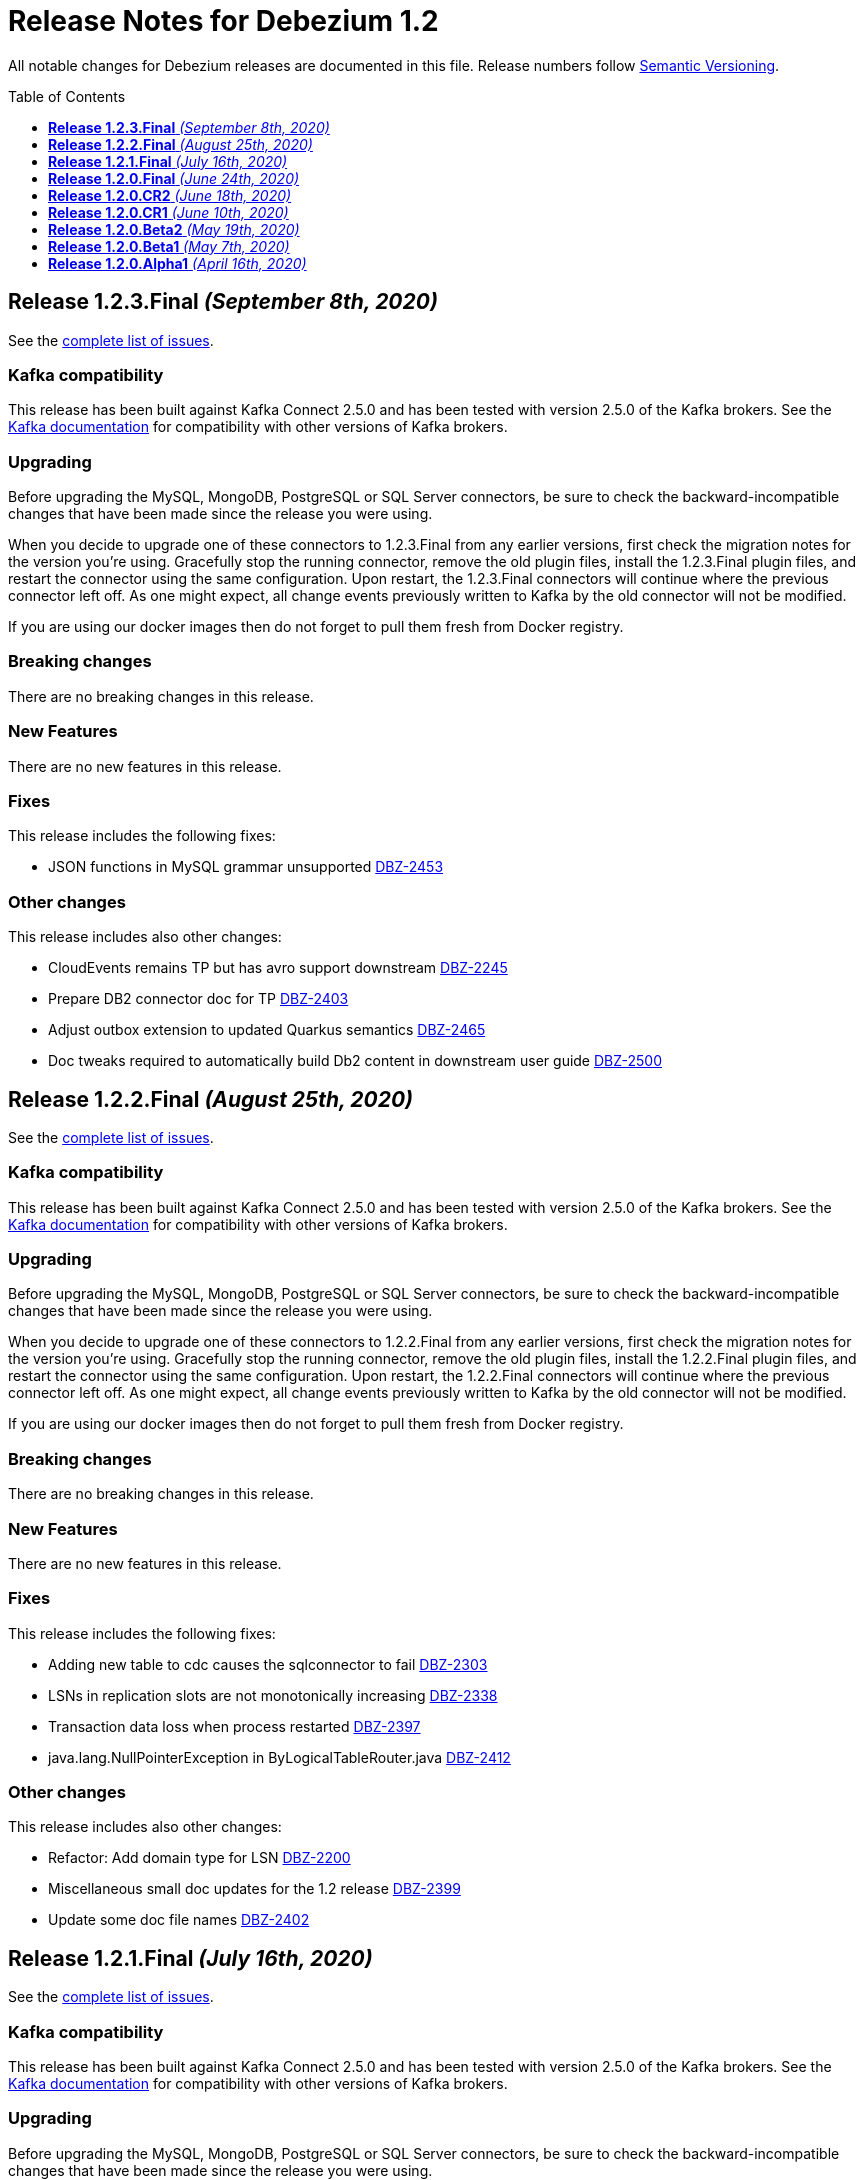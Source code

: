 = Release Notes for Debezium 1.2
:awestruct-layout: doc
:awestruct-documentation_version: "1.2"
:toc:
:toc-placement: macro
:toclevels: 1
:sectanchors:
:linkattrs:
:icons: font

All notable changes for Debezium releases are documented in this file.
Release numbers follow http://semver.org[Semantic Versioning].

toc::[]

[[release-1.2.3-final]]
== *Release 1.2.3.Final* _(September 8th, 2020)_

See the https://issues.redhat.com/secure/ReleaseNote.jspa?projectId=12317320&version=12347072[complete list of issues].

=== Kafka compatibility

This release has been built against Kafka Connect 2.5.0 and has been tested with version 2.5.0 of the Kafka brokers.
See the https://kafka.apache.org/documentation/#upgrade[Kafka documentation] for compatibility with other versions of Kafka brokers.

=== Upgrading

Before upgrading the MySQL, MongoDB, PostgreSQL or SQL Server connectors, be sure to check the backward-incompatible changes that have been made since the release you were using.

When you decide to upgrade one of these connectors to 1.2.3.Final from any earlier versions,
first check the migration notes for the version you're using.
Gracefully stop the running connector, remove the old plugin files, install the 1.2.3.Final plugin files, and restart the connector using the same configuration.
Upon restart, the 1.2.3.Final connectors will continue where the previous connector left off.
As one might expect, all change events previously written to Kafka by the old connector will not be modified.

If you are using our docker images then do not forget to pull them fresh from Docker registry.

=== Breaking changes

There are no breaking changes in this release.


=== New Features

There are no new features in this release.


=== Fixes

This release includes the following fixes:

* JSON functions in MySQL grammar unsupported https://issues.jboss.org/browse/DBZ-2453[DBZ-2453]


=== Other changes

This release includes also other changes:

* CloudEvents remains TP but has avro support downstream https://issues.jboss.org/browse/DBZ-2245[DBZ-2245]
* Prepare DB2 connector doc for TP https://issues.jboss.org/browse/DBZ-2403[DBZ-2403]
* Adjust outbox extension to updated Quarkus semantics https://issues.jboss.org/browse/DBZ-2465[DBZ-2465]
* Doc tweaks required to automatically build Db2 content in downstream user guide https://issues.jboss.org/browse/DBZ-2500[DBZ-2500]



[[release-1.2.2-final]]
== *Release 1.2.2.Final* _(August 25th, 2020)_

See the https://issues.redhat.com/secure/ReleaseNote.jspa?projectId=12317320&version=12346622[complete list of issues].

=== Kafka compatibility

This release has been built against Kafka Connect 2.5.0 and has been tested with version 2.5.0 of the Kafka brokers.
See the https://kafka.apache.org/documentation/#upgrade[Kafka documentation] for compatibility with other versions of Kafka brokers.

=== Upgrading

Before upgrading the MySQL, MongoDB, PostgreSQL or SQL Server connectors, be sure to check the backward-incompatible changes that have been made since the release you were using.

When you decide to upgrade one of these connectors to 1.2.2.Final from any earlier versions,
first check the migration notes for the version you're using.
Gracefully stop the running connector, remove the old plugin files, install the 1.2.2.Final plugin files, and restart the connector using the same configuration.
Upon restart, the 1.2.2.Final connectors will continue where the previous connector left off.
As one might expect, all change events previously written to Kafka by the old connector will not be modified.

If you are using our docker images then do not forget to pull them fresh from Docker registry.

=== Breaking changes

There are no breaking changes in this release.


=== New Features

There are no new features in this release.


=== Fixes

This release includes the following fixes:

* Adding new table to cdc causes the sqlconnector to fail https://issues.jboss.org/browse/DBZ-2303[DBZ-2303]
* LSNs in replication slots are not monotonically increasing https://issues.jboss.org/browse/DBZ-2338[DBZ-2338]
* Transaction data loss when process restarted https://issues.jboss.org/browse/DBZ-2397[DBZ-2397]
* java.lang.NullPointerException in ByLogicalTableRouter.java https://issues.jboss.org/browse/DBZ-2412[DBZ-2412]


=== Other changes

This release includes also other changes:

* Refactor: Add domain type for LSN https://issues.jboss.org/browse/DBZ-2200[DBZ-2200]
* Miscellaneous small doc updates for the 1.2 release https://issues.jboss.org/browse/DBZ-2399[DBZ-2399]
* Update some doc file names  https://issues.jboss.org/browse/DBZ-2402[DBZ-2402]



[[release-1.2.1-final]]
== *Release 1.2.1.Final* _(July 16th, 2020)_

See the https://issues.redhat.com/secure/ReleaseNote.jspa?projectId=12317320&version=12346704[complete list of issues].

=== Kafka compatibility

This release has been built against Kafka Connect 2.5.0 and has been tested with version 2.5.0 of the Kafka brokers.
See the https://kafka.apache.org/documentation/#upgrade[Kafka documentation] for compatibility with other versions of Kafka brokers.

=== Upgrading

Before upgrading the MySQL, MongoDB, PostgreSQL or SQL Server connectors, be sure to check the backward-incompatible changes that have been made since the release you were using.

When you decide to upgrade one of these connectors to 1.2.1.Final from any earlier versions,
first check the migration notes for the version you're using.
Gracefully stop the running connector, remove the old plugin files, install the 1.2.1.Final plugin files, and restart the connector using the same configuration.
Upon restart, the 1.2.1.Final connectors will continue where the previous connector left off.
As one might expect, all change events previously written to Kafka by the old connector will not be modified.

If you are using our docker images then do not forget to pull them fresh from Docker registry.

=== Breaking changes

There are no breaking changes in this release.


=== New Features

* Document content based routing and filtering for MongoDB https://issues.jboss.org/browse/DBZ-2255[DBZ-2255]
* Handle MariaDB syntax add column IF EXISTS as part of alter table DDL https://issues.jboss.org/browse/DBZ-2219[DBZ-2219]
* Add Apicurio converters to Connect container image https://issues.jboss.org/browse/DBZ-2083[DBZ-2083]


=== Fixes

This release includes the following fixes:

* MongoDB connector is not resilient to Mongo connection errors https://issues.jboss.org/browse/DBZ-2141[DBZ-2141]
* MySQL connector should filter additional DML binlog entries for RDS by default https://issues.jboss.org/browse/DBZ-2275[DBZ-2275]
* Concurrent access to a thread map https://issues.jboss.org/browse/DBZ-2278[DBZ-2278]
* Postgres connector may skip events during snapshot-streaming transition https://issues.jboss.org/browse/DBZ-2288[DBZ-2288]
* MySQL connector emits false error while missing a required data https://issues.jboss.org/browse/DBZ-2301[DBZ-2301]
* io.debezium.engine.spi.OffsetCommitPolicy.PeriodicCommitOffsetPolicy can't be initiated due to NoSuchMethod error   https://issues.jboss.org/browse/DBZ-2302[DBZ-2302]
* Allow single dimension DECIMAL in CAST https://issues.jboss.org/browse/DBZ-2305[DBZ-2305]
* MySQL JSON functions are missing from the grammar https://issues.jboss.org/browse/DBZ-2318[DBZ-2318]
* Description in documentation metrics tables is bold and shouldn't be https://issues.jboss.org/browse/DBZ-2326[DBZ-2326]
* ALTER TABLE with `timestamp default CURRENT_TIMESTAMP not null` fails the task https://issues.jboss.org/browse/DBZ-2330[DBZ-2330]


=== Other changes

This release includes also other changes:

* Unstable tests in SQL Server connector https://issues.jboss.org/browse/DBZ-2217[DBZ-2217]
* Intermittent test failure on CI - SqlServerConnectorIT#verifyOffsets() https://issues.jboss.org/browse/DBZ-2220[DBZ-2220]
* Intermittent test failure on CI - MySQL https://issues.jboss.org/browse/DBZ-2229[DBZ-2229]
* Intermittent test failure on CI - SqlServerChangeTableSetIT#readHistoryAfterRestart() https://issues.jboss.org/browse/DBZ-2231[DBZ-2231]
* Failing test MySqlSourceTypeInSchemaIT.shouldPropagateSourceTypeAsSchemaParameter https://issues.jboss.org/browse/DBZ-2238[DBZ-2238]
* Intermittent test failure on CI - MySqlConnectorRegressionIT#shouldConsumeAllEventsFromDatabaseUsingBinlogAndNoSnapshot() https://issues.jboss.org/browse/DBZ-2243[DBZ-2243]
* Use upstream image in ApicurioRegistryTest https://issues.jboss.org/browse/DBZ-2256[DBZ-2256]
* Intermittent failure of MongoDbConnectorIT.shouldConsumeTransaction https://issues.jboss.org/browse/DBZ-2264[DBZ-2264]
* Intermittent test failure on CI - MySqlSourceTypeInSchemaIT#shouldPropagateSourceTypeByDatatype() https://issues.jboss.org/browse/DBZ-2269[DBZ-2269]
* Intermittent test failure on CI - MySqlConnectorIT#shouldNotParseQueryIfServerOptionDisabled https://issues.jboss.org/browse/DBZ-2270[DBZ-2270]
* Intermittent test failure on CI - RecordsStreamProducerIT#testEmptyChangesProducesHeartbeat https://issues.jboss.org/browse/DBZ-2271[DBZ-2271]
* Incorrect dependency from outbox to core module https://issues.jboss.org/browse/DBZ-2276[DBZ-2276]
* Slowness in FieldRenamesTest https://issues.jboss.org/browse/DBZ-2286[DBZ-2286]
* Create GitHub Action for verifying correct formatting https://issues.jboss.org/browse/DBZ-2287[DBZ-2287]
* Clarify expectations for replica identity and key-less tables https://issues.jboss.org/browse/DBZ-2307[DBZ-2307]
* Jenkins worker nodes must be logged in to Docker Hub https://issues.jboss.org/browse/DBZ-2312[DBZ-2312]
* Upgrade PostgreSQL driver to 4.2.14 https://issues.jboss.org/browse/DBZ-2317[DBZ-2317]
* Intermittent test failure on CI - PostgresConnectorIT#shouldOutputRecordsInCloudEventsFormat https://issues.jboss.org/browse/DBZ-2319[DBZ-2319]
* Intermittent test failure on CI - TablesWithoutPrimaryKeyIT#shouldProcessFromStreaming https://issues.jboss.org/browse/DBZ-2324[DBZ-2324]
* Intermittent test failure on CI - SqlServerConnectorIT#readOnlyApplicationIntent https://issues.jboss.org/browse/DBZ-2325[DBZ-2325]
* Intermittent test failure on CI - SnapshotIT#takeSnapshotWithOldStructAndStartStreaming https://issues.jboss.org/browse/DBZ-2331[DBZ-2331]



[[release-1.2.0-final]]
== *Release 1.2.0.Final* _(June 24th, 2020)_

See the https://issues.redhat.com/secure/ReleaseNote.jspa?projectId=12317320&version=12345052[complete list of issues].

=== Kafka compatibility

This release has been built against Kafka Connect 2.5.0 and has been tested with version 2.5.0 of the Kafka brokers.
See the https://kafka.apache.org/documentation/#upgrade[Kafka documentation] for compatibility with other versions of Kafka brokers.

=== Upgrading

Before upgrading the MySQL, MongoDB, PostgreSQL or SQL Server connectors, be sure to check the backward-incompatible changes that have been made since the release you were using.

When you decide to upgrade one of these connectors to 1.2.0.Final from any earlier versions,
first check the migration notes for the version you're using.
Gracefully stop the running connector, remove the old plugin files, install the 1.2.0.Final plugin files, and restart the connector using the same configuration.
Upon restart, the 1.2.0.Final connectors will continue where the previous connector left off.
As one might expect, all change events previously written to Kafka by the old connector will not be modified.

If you are using our docker images then do not forget to pull them fresh from Docker registry.

=== Breaking changes

There are no breaking changes in this release.

=== New Features

There are no new features in this release.


=== Fixes

This release includes the following fixes:

* Test failure due to superfluous schema change event emitted on connector start https://issues.jboss.org/browse/DBZ-2211[DBZ-2211]
* Intermittent test failures on CI https://issues.jboss.org/browse/DBZ-2232[DBZ-2232]
* Test SimpleSourceConnectorOutputTest.shouldGenerateExpected blocked https://issues.jboss.org/browse/DBZ-2241[DBZ-2241]
* CloudEventsConverter should use Apicurio converter for Avro https://issues.jboss.org/browse/DBZ-2250[DBZ-2250]
* Default value is not properly set for non-optional columns https://issues.jboss.org/browse/DBZ-2267[DBZ-2267]


=== Other changes

This release includes also other changes:

* Diff MySQL connector 0.10 and latest docs https://issues.jboss.org/browse/DBZ-1997[DBZ-1997]
* Remove redundant property in antora.yml https://issues.jboss.org/browse/DBZ-2223[DBZ-2223]
* Binary log client is not cleanly stopped in testsuite https://issues.jboss.org/browse/DBZ-2221[DBZ-2221]
* Intermittent test failure on CI - Postgres https://issues.jboss.org/browse/DBZ-2230[DBZ-2230]
* Build failure with Kafka 1.x https://issues.jboss.org/browse/DBZ-2240[DBZ-2240]
* Intermittent test failure on CI - SqlServerConnectorIT#readOnlyApplicationIntent() https://issues.jboss.org/browse/DBZ-2261[DBZ-2261]
* Test failure BinlogReaderIT#shouldFilterAllRecordsBasedOnDatabaseWhitelistFilter() https://issues.jboss.org/browse/DBZ-2262[DBZ-2262]



[[release-1.2.0-cr2]]
== *Release 1.2.0.CR2* _(June 18th, 2020)_

See the https://issues.redhat.com/secure/ReleaseNote.jspa?projectId=12317320&version=12346173[complete list of issues].

=== Kafka compatibility

This release has been built against Kafka Connect 2.5.0 and has been tested with version 2.5.0 of the Kafka brokers.
See the https://kafka.apache.org/documentation/#upgrade[Kafka documentation] for compatibility with other versions of Kafka brokers.

=== Upgrading

Before upgrading the MySQL, MongoDB, PostgreSQL or SQL Server connectors, be sure to check the backward-incompatible changes that have been made since the release you were using.

When you decide to upgrade one of these connectors to 1.2.0.CR2 from any earlier versions,
first check the migration notes for the version you're using.
Gracefully stop the running connector, remove the old plugin files, install the 1.2.0.CR2 plugin files, and restart the connector using the same configuration.
Upon restart, the 1.2.0.CR2 connectors will continue where the previous connector left off.
As one might expect, all change events previously written to Kafka by the old connector will not be modified.

If you are using our docker images then do not forget to pull them fresh from Docker registry.

=== Breaking changes

Debezium Server distribution package has been moved to a different URL and has been renamed to conform to standard industry practises (https://issues.jboss.org/browse/DBZ-2212[DBZ-2212]).

=== New Features

* DB2 connector documentation ambiguous regarding licensing https://issues.jboss.org/browse/DBZ-1835[DBZ-1835]
* Optimize SQLServer connector query https://issues.jboss.org/browse/DBZ-2120[DBZ-2120]
* Documentation for implementing StreamNameMapper https://issues.jboss.org/browse/DBZ-2163[DBZ-2163]
* Update architecture page https://issues.jboss.org/browse/DBZ-2096[DBZ-2096]


=== Fixes

This release includes the following fixes:

* Encountered error when snapshotting collection type column https://issues.jboss.org/browse/DBZ-2117[DBZ-2117]
* Missing dependencies for Debezium Server Pulsar sink https://issues.jboss.org/browse/DBZ-2201[DBZ-2201]


=== Other changes

This release includes also other changes:

* Tests Asserting No Open Transactions Failing https://issues.jboss.org/browse/DBZ-2176[DBZ-2176]
* General test harness for End-2-End Benchmarking https://issues.jboss.org/browse/DBZ-1812[DBZ-1812]
* Add tests for datatype.propagate.source.type for all connectors https://issues.jboss.org/browse/DBZ-1916[DBZ-1916]
* Productize CloudEvents support https://issues.jboss.org/browse/DBZ-2019[DBZ-2019]
* [Doc] Add Debezium Architecture to downstream documentation https://issues.jboss.org/browse/DBZ-2029[DBZ-2029]
* Transaction metadata documentation https://issues.jboss.org/browse/DBZ-2069[DBZ-2069]
* Inconsistent test failures https://issues.jboss.org/browse/DBZ-2177[DBZ-2177]
* Add Jandex plugin to Debezium Server connectors https://issues.jboss.org/browse/DBZ-2192[DBZ-2192]
* Ability to scale wait times in OCP test-suite https://issues.jboss.org/browse/DBZ-2194[DBZ-2194]
* CI doesn't delete mongo and sql server projects on successful runs https://issues.jboss.org/browse/DBZ-2195[DBZ-2195]
* Document database history and web server port for Debezium Server https://issues.jboss.org/browse/DBZ-2198[DBZ-2198]
* Do not throw IndexOutOfBoundsException when no task configuration is available https://issues.jboss.org/browse/DBZ-2199[DBZ-2199]
* Upgrade Apicurio to 1.2.2.Final https://issues.jboss.org/browse/DBZ-2206[DBZ-2206]
* Intermitent test failures https://issues.jboss.org/browse/DBZ-2207[DBZ-2207]
* Increase Pulsar Server timeouts https://issues.jboss.org/browse/DBZ-2210[DBZ-2210]
* Drop distribution from Debezium Server artifact name https://issues.jboss.org/browse/DBZ-2214[DBZ-2214]



[[release-1.2.0-cr1]]
== *Release 1.2.0.CR1* _(June 10th, 2020)_

See the https://issues.redhat.com/secure/ReleaseNote.jspa?projectId=12317320&version=12345858[complete list of issues].

=== Kafka compatibility

This release has been built against Kafka Connect 2.5.0 and has been tested with version 2.5.0 of the Kafka brokers.
See the https://kafka.apache.org/documentation/#upgrade[Kafka documentation] for compatibility with other versions of Kafka brokers.

=== Upgrading

Before upgrading the MySQL, MongoDB, PostgreSQL or SQL Server connectors, be sure to check the backward-incompatible changes that have been made since the release you were using.

When you decide to upgrade one of these connectors to 1.2.0.CR1 from any earlier versions,
first check the migration notes for the version you're using.
Gracefully stop the running connector, remove the old plugin files, install the 1.2.0.CR1 plugin files, and restart the connector using the same configuration.
Upon restart, the 1.2.0.CR1 connectors will continue where the previous connector left off.
As one might expect, all change events previously written to Kafka by the old connector will not be modified.

If you are using our docker images then do not forget to pull them fresh from Docker registry.

=== Breaking changes

The format of whitelist/blacklist filter expressions for the Oracle connector has changed: the database name is not to be given as part of these any longer (the reason being that each connector only ever is configured in the scope of exactly one database).
Filters like _ORCLPDB1.SOMESCHEMA.SOMETABLE_ must be adjusted to _SOMESCHEMA.SOMETABLE_.
The same applies for configuration properties referencing specific table columns, such as `column.propagate.source.type`.

The format of whitelist/blacklist filter expressions for the SQL Server connector has changed: the database name is not to be given as part of these any longer (the reason being that each connector only ever is configured in the scope of exactly one database).
Filters like _testDB.dbo.orders_ must be adjusted to _dbo.orders_.
The old format still is supported, but should not be used any longer and will be de-supported in a future version.
The same applies for configuration properties referencing specific table columns, such as `column.propagate.source.type`.

=== New Features

* Restrict the set of tables with a publication when using pgoutput https://issues.jboss.org/browse/DBZ-1813[DBZ-1813]
* Support configuring different encodings for binary source data https://issues.jboss.org/browse/DBZ-1814[DBZ-1814]
* Add API for not registering metrics MBean into the platform MBean server https://issues.jboss.org/browse/DBZ-2089[DBZ-2089]
* Unable to handle UDT data https://issues.jboss.org/browse/DBZ-2091[DBZ-2091]
* Improve SQL Server reconnect during shutdown and connection resets https://issues.jboss.org/browse/DBZ-2106[DBZ-2106]
* OpenShift tests for SQL Server connector before GA https://issues.jboss.org/browse/DBZ-2113[DBZ-2113]
* OpenShift tests for MongoDB Connector before GA https://issues.jboss.org/browse/DBZ-2114[DBZ-2114]
* Log begin/end of schema recovery on INFO level https://issues.jboss.org/browse/DBZ-2149[DBZ-2149]
* Allow outbox EventRouter to pass non-String based Keys https://issues.jboss.org/browse/DBZ-2152[DBZ-2152]
* Introduce API  checks https://issues.jboss.org/browse/DBZ-2159[DBZ-2159]
* Bump mysql binlog version  https://issues.jboss.org/browse/DBZ-2160[DBZ-2160]
* Postgresql - Allow for include.unknown.datatypes to return string instead of hash https://issues.jboss.org/browse/DBZ-1266[DBZ-1266]
* Consider Apicurio registry https://issues.jboss.org/browse/DBZ-1639[DBZ-1639]
* Debezium Server should support Google Cloud PubSub https://issues.jboss.org/browse/DBZ-2092[DBZ-2092]
* Sink adapter for Apache Pulsar https://issues.jboss.org/browse/DBZ-2112[DBZ-2112]


=== Fixes

This release includes the following fixes:

* Transaction opened by Debezium is left idle and never committed https://issues.jboss.org/browse/DBZ-2118[DBZ-2118]
* Don't call markBatchFinished() in finally block https://issues.jboss.org/browse/DBZ-2124[DBZ-2124]
* kafka SSL passwords need to be added to the Sensitive Properties list https://issues.jboss.org/browse/DBZ-2125[DBZ-2125]
* Intermittent test failure on CI - SQL Server https://issues.jboss.org/browse/DBZ-2126[DBZ-2126]
* CREATE TABLE query is giving parsing exception https://issues.jboss.org/browse/DBZ-2130[DBZ-2130]
* Misc. Javadoc and docs fixes https://issues.jboss.org/browse/DBZ-2136[DBZ-2136]
* Avro schema doesn't change if a column default value is dropped https://issues.jboss.org/browse/DBZ-2140[DBZ-2140]
* Multiple SETs not supported in trigger https://issues.jboss.org/browse/DBZ-2142[DBZ-2142]
* Don't validate internal database.history.connector.* config parameters https://issues.jboss.org/browse/DBZ-2144[DBZ-2144]
* ANTLR parser doesn't handle MariaDB syntax drop index IF EXISTS as part of alter table DDL https://issues.jboss.org/browse/DBZ-2151[DBZ-2151]
* Casting as INT causes a ParsingError https://issues.jboss.org/browse/DBZ-2153[DBZ-2153]
* Calling function UTC_TIMESTAMP without parenthesis causes a parsing error https://issues.jboss.org/browse/DBZ-2154[DBZ-2154]
* Could not find or load main class io.debezium.server.Main https://issues.jboss.org/browse/DBZ-2170[DBZ-2170]
* MongoDB connector snapshot NPE in case of document field named "op" https://issues.jboss.org/browse/DBZ-2116[DBZ-2116]
* Adapt to changed TX representation in oplog in Mongo 4.2 https://issues.jboss.org/browse/DBZ-2216[DBZ-2216]
* Intermittent test failure -- Multiple admin clients with same id https://issues.jboss.org/browse/DBZ-2228[DBZ-2228]


=== Other changes

This release includes also other changes:

* Adding tests and doc updates around column masking and truncating https://issues.jboss.org/browse/DBZ-775[DBZ-775]
* Refactor/use common configuration parameters https://issues.jboss.org/browse/DBZ-1657[DBZ-1657]
* Develop sizing recommendations, load tests etc. https://issues.jboss.org/browse/DBZ-1662[DBZ-1662]
* Add performance test for SMTs like filters https://issues.jboss.org/browse/DBZ-1929[DBZ-1929]
* Add banner to older doc versions about them being outdated https://issues.jboss.org/browse/DBZ-1951[DBZ-1951]
* SMT Documentation https://issues.jboss.org/browse/DBZ-2021[DBZ-2021]
* Instable integration test with Testcontainers https://issues.jboss.org/browse/DBZ-2033[DBZ-2033]
* Add test for schema history topic for Oracle connector https://issues.jboss.org/browse/DBZ-2056[DBZ-2056]
* Random test failures https://issues.jboss.org/browse/DBZ-2060[DBZ-2060]
* Set up CI jobs for JDK 14/15 https://issues.jboss.org/browse/DBZ-2065[DBZ-2065]
* Introduce Any type for server to seamlessly integrate with Debezium API https://issues.jboss.org/browse/DBZ-2104[DBZ-2104]
* Update AsciiDoc markup in doc files for downstream reuse https://issues.jboss.org/browse/DBZ-2105[DBZ-2105]
* Upgrade to Quarkus 1.5.0.Final https://issues.jboss.org/browse/DBZ-2119[DBZ-2119]
* Additional AsciiDoc markup updates needed in doc files for downstream reuse https://issues.jboss.org/browse/DBZ-2129[DBZ-2129]
* Refactor & Extend OpenShift test-suite tooling to prepare for MongoDB and SQL Server https://issues.jboss.org/browse/DBZ-2132[DBZ-2132]
* OpenShift tests are failing  when waiting for Connect metrics to be exposed https://issues.jboss.org/browse/DBZ-2135[DBZ-2135]
* Support incubator build in product release jobs https://issues.jboss.org/browse/DBZ-2137[DBZ-2137]
* Rebase MySQL grammar on the latest upstream version https://issues.jboss.org/browse/DBZ-2143[DBZ-2143]
* Await coordinator shutdown in embedded engine https://issues.jboss.org/browse/DBZ-2150[DBZ-2150]
* More meaningful exception in case of replication slot conflict https://issues.jboss.org/browse/DBZ-2156[DBZ-2156]
* Intermittent test failure on CI - Postgres https://issues.jboss.org/browse/DBZ-2157[DBZ-2157]
* OpenShift pipeline uses incorrect projects for Mongo and Sql Server deployment https://issues.jboss.org/browse/DBZ-2164[DBZ-2164]
* Incorrect polling timeout in AbstractReader https://issues.jboss.org/browse/DBZ-2169[DBZ-2169]



[[release-1.2.0-beta2]]
== *Release 1.2.0.Beta2* _(May 19th, 2020)_

See the https://issues.redhat.com/secure/ReleaseNote.jspa?projectId=12317320&version=12345708[complete list of issues].

=== Kafka compatibility

This release has been built against Kafka Connect 2.5.0 and has been tested with version 2.5.0 of the Kafka brokers.
See the https://kafka.apache.org/documentation/#upgrade[Kafka documentation] for compatibility with other versions of Kafka brokers.

=== Upgrading

Before upgrading the MySQL, MongoDB, PostgreSQL or SQL Server connectors, be sure to check the backward-incompatible changes that have been made since the release you were using.

When you decide to upgrade one of these connectors to 1.2.0.Beta2 from any earlier versions,
first check the migration notes for the version you're using.
Gracefully stop the running connector, remove the old plugin files, install the 1.2.0.Beta2 plugin files, and restart the connector using the same configuration.
Upon restart, the 1.2.0.Beta2 connectors will continue where the previous connector left off.
As one might expect, all change events previously written to Kafka by the old connector will not be modified.

If you are using our docker images then do not forget to pull them fresh from Docker registry.

=== Breaking changes

The snapshot mode `initial_schema_only` was renamed `schema_only` for Db2 connector (https://issues.jboss.org/browse/DBZ-2051[DBZ-2051]).

The previously deprecated options `operation.header` and `add.source.fields` of the `ExtractNewRecordState` have been removed; please use `add.headers` and `add.fields` instead (https://issues.jboss.org/browse/DBZ-1828[DBZ-1828]).

When instantiating the Debezium container in integration tests with Testcontainers, the full image name must be given now, e.g. 1debezium/connect:1.2.0.Beta2`.
This is to allow for using custom container images in tests, e.g. containing additional SMTs, converters or sink connectors (https://issues.jboss.org/browse/DBZ-2070[DBZ-2070]).


=== New Features

* Add JDBC driver versions to docs https://issues.jboss.org/browse/DBZ-2031[DBZ-2031]
* Add a few more loggings for Cassandra Connector https://issues.jboss.org/browse/DBZ-2066[DBZ-2066]
* Provide ready-to-use standalone application based on the embedded engine https://issues.jboss.org/browse/DBZ-651[DBZ-651]
* Add option to skip LSN timestamp queries https://issues.jboss.org/browse/DBZ-1988[DBZ-1988]
* Add option to logical topic router for controlling placement of table information https://issues.jboss.org/browse/DBZ-2034[DBZ-2034]
* Add headers and topic name into scripting transforms https://issues.jboss.org/browse/DBZ-2074[DBZ-2074]
* Filter and content-based router SMTs should be restrictable to certain topics https://issues.jboss.org/browse/DBZ-2024[DBZ-2024]


=== Fixes

This release includes the following fixes:

* Avro schema doesn't change if a column default value changes from 'foo' to 'bar' https://issues.jboss.org/browse/DBZ-2061[DBZ-2061]
* DDL statement throws error if compression keyword contains backticks (``) https://issues.jboss.org/browse/DBZ-2062[DBZ-2062]
* Error and connector stops when DDL contains algorithm=instant https://issues.jboss.org/browse/DBZ-2067[DBZ-2067]
* Debezium Engine advanced record consuming example broken https://issues.jboss.org/browse/DBZ-2073[DBZ-2073]
* Unable to parse MySQL ALTER statement with named primary key https://issues.jboss.org/browse/DBZ-2080[DBZ-2080]
* Missing schema-serializer dependency for Avro https://issues.jboss.org/browse/DBZ-2082[DBZ-2082]
* TinyIntOneToBooleanConverter doesn't seem to work with columns having a default value https://issues.jboss.org/browse/DBZ-2085[DBZ-2085]


=== Other changes

This release includes also other changes:

* Add ability to insert fields from op field in ExtractNewDocumentState https://issues.jboss.org/browse/DBZ-1791[DBZ-1791]
* Test with MySQL 8.0.20 https://issues.jboss.org/browse/DBZ-2041[DBZ-2041]
* Update debezium-examples/tutorial README docker-compose file is missing https://issues.jboss.org/browse/DBZ-2059[DBZ-2059]
* Skip tests that are no longer compatible with Kafka 1.x https://issues.jboss.org/browse/DBZ-2068[DBZ-2068]
* Remove additional Jackson dependencies as of AK 2.5 https://issues.jboss.org/browse/DBZ-2076[DBZ-2076]
* Make EventProcessingFailureHandlingIT resilient against timing issues https://issues.jboss.org/browse/DBZ-2078[DBZ-2078]
* Tar packages must use posix format https://issues.jboss.org/browse/DBZ-2088[DBZ-2088]
* Remove unused sourceInfo variable https://issues.jboss.org/browse/DBZ-2090[DBZ-2090]



[[release-1.2.0-beta1]]
== *Release 1.2.0.Beta1* _(May 7th, 2020)_

See the https://issues.redhat.com/secure/ReleaseNote.jspa?projectId=12317320&version=12345561[complete list of issues].

=== Kafka compatibility

This release has been built against Kafka Connect 2.5.0 and has been tested with version 2.5.0 of the Kafka brokers.
See the https://kafka.apache.org/documentation/#upgrade[Kafka documentation] for compatibility with other versions of Kafka brokers.

=== Upgrading

Before upgrading the MySQL, MongoDB, PostgreSQL or SQL Server connectors, be sure to check the backward-incompatible changes that have been made since the release you were using.

When you decide to upgrade one of these connectors to 1.2.0.Beta1 from any earlier versions,
first check the migration notes for the version you're using.
Gracefully stop the running connector, remove the old plugin files, install the 1.2.0.Beta1 plugin files, and restart the connector using the same configuration.
Upon restart, the 1.2.0.Beta1 connectors will continue where the previous connector left off.
As one might expect, all change events previously written to Kafka by the old connector will not be modified.

If you are using our docker images then do not forget to pull them fresh from Docker registry.

=== Breaking changes

Field `eventType` was removed from Outbox router SMT (https://issues.jboss.org/browse/DBZ-2014[DBZ-2014]).

JDBC driver has been upgrade to the version to 42.2.12 (https://issues.jboss.org/browse/DBZ-2027[DBZ-2027]). Due to changes in the driver behaviour it is necessary to keep Debezium and driver versions aligned.

Debezium API now allows conversion to JSON and Avro types distinctly for key and value (https://issues.jboss.org/browse/DBZ-1970[DBZ-1970]). To enable this feature it was necessary to modify the incubating Debezium API.

=== New Features

* Don't try to database history topic if it exists already https://issues.jboss.org/browse/DBZ-1886[DBZ-1886]
* Deleted database history should be detected for all connectors https://issues.jboss.org/browse/DBZ-1923[DBZ-1923]
* Provide anchors to connector parameters https://issues.jboss.org/browse/DBZ-1933[DBZ-1933]
* move static methods TRUNCATE_COLUMN and MASK_COLUMN as attributes to RelationalDatabaseConnectorConfig https://issues.jboss.org/browse/DBZ-1972[DBZ-1972]
* Implement SKIPPED_OPERATIONS for mysql https://issues.jboss.org/browse/DBZ-1895[DBZ-1895]
* User facing schema history topic for SQL Server https://issues.jboss.org/browse/DBZ-1904[DBZ-1904]
* Multiline stack traces can be collapsed into a single log event  https://issues.jboss.org/browse/DBZ-1913[DBZ-1913]
* Introduce column.whitelist for Postgres Connector https://issues.jboss.org/browse/DBZ-1962[DBZ-1962]
* Add support for Postgres time, timestamp array columns https://issues.jboss.org/browse/DBZ-1969[DBZ-1969]
* Add support for Postgres Json and Jsonb array columns https://issues.jboss.org/browse/DBZ-1990[DBZ-1990]
* Content-based topic routing based on scripting languages https://issues.jboss.org/browse/DBZ-2000[DBZ-2000]
* Support different converters for key/value in embedded engine https://issues.jboss.org/browse/DBZ-1970[DBZ-1970]


=== Fixes

This release includes the following fixes:

* bit varying column has value that is too large to be cast to a long https://issues.jboss.org/browse/DBZ-1949[DBZ-1949]
* PostgreSQL Sink connector with outbox event router and Avro uses wrong default io.confluent schema namespace https://issues.jboss.org/browse/DBZ-1963[DBZ-1963]
* Stop processing new commitlogs in cdc folder https://issues.jboss.org/browse/DBZ-1985[DBZ-1985]
* [Doc] Debezium User Guide should provide example of DB connector yaml and deployment instructions https://issues.jboss.org/browse/DBZ-2011[DBZ-2011]
* ExtractNewRecordState SMT spamming logs for heartbeat messages https://issues.jboss.org/browse/DBZ-2036[DBZ-2036]
* MySQL alias `FLUSH TABLE` not handled https://issues.jboss.org/browse/DBZ-2047[DBZ-2047]
* Embedded engine not compatible with Kafka 1.x https://issues.jboss.org/browse/DBZ-2054[DBZ-2054]


=== Other changes

This release includes also other changes:

* Blog post and demo about Debezium + Camel https://issues.jboss.org/browse/DBZ-1656[DBZ-1656]
* Refactor connector config code to share the configuration definition https://issues.jboss.org/browse/DBZ-1750[DBZ-1750]
* DB2 connector follow-up refactorings https://issues.jboss.org/browse/DBZ-1753[DBZ-1753]
* Oracle JDBC driver available in Maven Central https://issues.jboss.org/browse/DBZ-1878[DBZ-1878]
* Align snapshot/streaming semantics in MongoDB documentation https://issues.jboss.org/browse/DBZ-1901[DBZ-1901]
* Add MySQL 5.5 and 5.6 to test matrix. https://issues.jboss.org/browse/DBZ-1953[DBZ-1953]
* Upgrade to Quarkus to 1.4.1 release https://issues.jboss.org/browse/DBZ-1975[DBZ-1975]
* Version selector on releases page should show all versions https://issues.jboss.org/browse/DBZ-1979[DBZ-1979]
* Upgrade to Apache Kafka 2.5.0 and Confluent Platform 5.5.0 https://issues.jboss.org/browse/DBZ-1981[DBZ-1981]
* Fix broken link https://issues.jboss.org/browse/DBZ-1983[DBZ-1983]
* Update Outbox Quarkus extension yaml https://issues.jboss.org/browse/DBZ-1991[DBZ-1991]
* Allow for simplified property references in filter SMT with graal.js https://issues.jboss.org/browse/DBZ-1993[DBZ-1993]
* Avoid broken cross-book references in downstream docs https://issues.jboss.org/browse/DBZ-1999[DBZ-1999]
* Fix wrong attribute name in MongoDB connector https://issues.jboss.org/browse/DBZ-2006[DBZ-2006]
* Upgrade formatter and Impsort plugins https://issues.jboss.org/browse/DBZ-2007[DBZ-2007]
* Clarify support for non-primary key tables in PostgreSQL documentation https://issues.jboss.org/browse/DBZ-2010[DBZ-2010]
* Intermittent test failure on CI https://issues.jboss.org/browse/DBZ-2030[DBZ-2030]
* Cleanup Postgres TypeRegistry https://issues.jboss.org/browse/DBZ-2038[DBZ-2038]
* Upgrade to latest parent pom and checkstyle https://issues.jboss.org/browse/DBZ-2039[DBZ-2039]
* Reduce build output to avoid maximum log length problems on CI https://issues.jboss.org/browse/DBZ-2043[DBZ-2043]
* Postgres TypeRegistry makes one query per enum type at startup https://issues.jboss.org/browse/DBZ-2044[DBZ-2044]
* Remove obsolete metrics from downstream docs https://issues.jboss.org/browse/DBZ-1947[DBZ-1947]



[[release-1.2.0-alpha1]]
== *Release 1.2.0.Alpha1* _(April 16th, 2020)_

See the https://issues.redhat.com/secure/ReleaseNote.jspa?projectId=12317320&version=12344691[complete list of issues].

=== Kafka compatibility

This release has been built against Kafka Connect 2.4.1 and has been tested with version 2.4.1 of the Kafka brokers.
See the https://kafka.apache.org/documentation/#upgrade[Kafka documentation] for compatibility with other versions of Kafka brokers.

=== Upgrading

Before upgrading the MySQL, MongoDB, PostgreSQL or SQL Server connectors, be sure to check the backward-incompatible changes that have been made since the release you were using.

When you decide to upgrade one of these connectors to 1.2.0.Alpha1 from any earlier versions,
first check the migration notes for the version you're using.
Gracefully stop the running connector, remove the old plugin files, install the 1.2.0.Alpha1 plugin files, and restart the connector using the same configuration.
Upon restart, the 1.2.0.Alpha1 connectors will continue where the previous connector left off.
As one might expect, all change events previously written to Kafka by the old connector will not be modified.

If you are using our docker images then do not forget to pull them fresh from Docker registry.

=== Breaking changes

For the SQL Server connector, the previously deprecated snapshot mode `initial_schema_only` has been removed.
The mode `schema_only` should be used instead, providing the same behavior and semantics (https://issues.redhat.com/browse/DBZ-1945[DBZ-1945]).

The previously deprecated message transformations `UnwrapFromEnvelope` and `UnwrapMongoDbEnvelope` have been removed.
Instead, please use `ExtractNewRecordState` and `ExtractNewDocumentState`, respectively (https://issues.redhat.com/browse/DBZ-1968[DBZ-1968]).

=== New Features

* Expose original value for PK updates https://issues.redhat.com/browse/DBZ-1531[DBZ-1531]
* New column masking mode: consistent hashing https://issues.redhat.com/browse/DBZ-1692[DBZ-1692]
* Provide a filtering SMT https://issues.redhat.com/browse/DBZ-1782[DBZ-1782]
* Support converters for embedded engine https://issues.redhat.com/browse/DBZ-1807[DBZ-1807]
* Enhance MongoDB connector metrics https://issues.redhat.com/browse/DBZ-1859[DBZ-1859]
* SQL Server connector: support reconnect after the database connection is broken https://issues.redhat.com/browse/DBZ-1882[DBZ-1882]
* Support SMTs in embedded engine https://issues.redhat.com/browse/DBZ-1930[DBZ-1930]
* Snapshot metrics shows TotalNumberOfEventsSeen as zero https://issues.redhat.com/browse/DBZ-1932[DBZ-1932]


=== Fixes

This release includes the following fixes:

* java.lang.IllegalArgumentException: Timestamp format must be yyyy-mm-dd hh:mm:ss[.fffffffff] https://issues.redhat.com/browse/DBZ-1744[DBZ-1744]
* Snapshot lock timeout setting is not documented https://issues.redhat.com/browse/DBZ-1914[DBZ-1914]
* AvroRuntimeException when publishing transaction metadata https://issues.redhat.com/browse/DBZ-1915[DBZ-1915]
* Connector restart logic throttles for the first 2 seconds https://issues.redhat.com/browse/DBZ-1918[DBZ-1918]
* Wal2json empty change event could cause NPE above version 1.0.3.final https://issues.redhat.com/browse/DBZ-1922[DBZ-1922]
* Misleading error message on lost database connection https://issues.redhat.com/browse/DBZ-1926[DBZ-1926]
* Cassandra CDC should not move and delete processed commitLog file under testing mode https://issues.redhat.com/browse/DBZ-1927[DBZ-1927]
* Broken internal links and anchors in documentation https://issues.redhat.com/browse/DBZ-1935[DBZ-1935]
* Dokumentation files in modules create separate pages, should be partials instead https://issues.redhat.com/browse/DBZ-1944[DBZ-1944]
* Validation of binlog_row_image is not compatible with MySQL 5.5 https://issues.redhat.com/browse/DBZ-1950[DBZ-1950]
* High CPU usage when idle https://issues.redhat.com/browse/DBZ-1960[DBZ-1960]
* Outbox Quarkus Extension throws NPE in quarkus:dev mode https://issues.redhat.com/browse/DBZ-1966[DBZ-1966]
* Cassandra Connector: unable to deserialize column mutation with reversed type https://issues.redhat.com/browse/DBZ-1967[DBZ-1967]



=== Other changes

This release includes also other changes:


* Replace Custom CassandraTopicSelector with DBZ's TopicSelector class in Cassandra Connector https://issues.redhat.com/browse/DBZ-1407[DBZ-1407]
* Improve documentation on WAL disk space usage for Postgres connector https://issues.redhat.com/browse/DBZ-1732[DBZ-1732]
* Outbox Quarkus Extension: Update version of extension used by demo https://issues.redhat.com/browse/DBZ-1786[DBZ-1786]
* Community newsletter 1/2020 https://issues.redhat.com/browse/DBZ-1806[DBZ-1806]
* Remove obsolete SnapshotChangeRecordEmitter https://issues.redhat.com/browse/DBZ-1898[DBZ-1898]
* Fix typo in Quarkus Outbox extension documentation https://issues.redhat.com/browse/DBZ-1902[DBZ-1902]
* Update schema change topic section of SQL Server connector doc https://issues.redhat.com/browse/DBZ-1903[DBZ-1903]
* Documentation should link to Apache Kafka upstream docs https://issues.redhat.com/browse/DBZ-1906[DBZ-1906]
* Log warning about insufficient retention time for DB history topic https://issues.redhat.com/browse/DBZ-1905[DBZ-1905]
* The error messaging around binlog configuration is missleading https://issues.redhat.com/browse/DBZ-1911[DBZ-1911]
* Restore documentation of MySQL event structures https://issues.redhat.com/browse/DBZ-1919[DBZ-1919]
* Link from monitoring page to connector-specific metrics https://issues.redhat.com/browse/DBZ-1920[DBZ-1920]
* Update snapshot.mode options in SQL Server documentation https://issues.redhat.com/browse/DBZ-1924[DBZ-1924]
* Update build and container images to Apache Kafka 2.4.1 https://issues.redhat.com/browse/DBZ-1925[DBZ-1925]
* Avoid Thread#sleep() calls in Oracle connector tests https://issues.redhat.com/browse/DBZ-1942[DBZ-1942]
* Different versions of Jackson components pulled in as dependencies https://issues.redhat.com/browse/DBZ-1943[DBZ-1943]
* Remove deprecated connector option value "initial_schema_only" https://issues.redhat.com/browse/DBZ-1945[DBZ-1945]
* Add docs for mask column and truncate column features https://issues.redhat.com/browse/DBZ-1954[DBZ-1954]
* Upgrade MongoDB driver to 3.12.3 https://issues.redhat.com/browse/DBZ-1958[DBZ-1958]
* Remove deprecated unwrap SMTs https://issues.redhat.com/browse/DBZ-1968[DBZ-1968]
